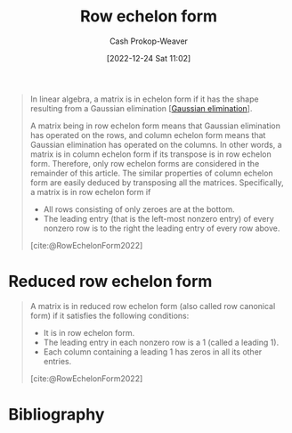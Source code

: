 :PROPERTIES:
:ID:       2b33e0aa-52e7-404b-90f0-34f6468389c0
:LAST_MODIFIED: [2023-11-15 Wed 07:15]
:ROAM_REFS: [cite:@RowEchelonForm2022]
:END:
#+title: Row echelon form
#+hugo_custom_front_matter: :slug "2b33e0aa-52e7-404b-90f0-34f6468389c0"
#+author: Cash Prokop-Weaver
#+date: [2022-12-24 Sat 11:02]
#+filetags: :concept:

#+begin_quote
In linear algebra, a matrix is in echelon form if it has the shape resulting from a Gaussian elimination [[[id:b59377a2-c3af-4647-b74b-2c38bd4f8c7a][Gaussian elimination]]].

A matrix being in row echelon form means that Gaussian elimination has operated on the rows, and column echelon form means that Gaussian elimination has operated on the columns. In other words, a matrix is in column echelon form if its transpose is in row echelon form. Therefore, only row echelon forms are considered in the remainder of this article. The similar properties of column echelon form are easily deduced by transposing all the matrices. Specifically, a matrix is in row echelon form if

- All rows consisting of only zeroes are at the bottom.
- The leading entry (that is the left-most nonzero entry) of every nonzero row is to the right the leading entry of every row above.

[cite:@RowEchelonForm2022]
#+end_quote

* Reduced row echelon form
:PROPERTIES:
:ID:       8ebdd5de-6846-42d2-b019-0404e4bba32d
:END:

#+begin_quote
A matrix is in reduced row echelon form (also called row canonical form) if it satisfies the following conditions:

- It is in row echelon form.
- The leading entry in each nonzero row is a 1 (called a leading 1).
- Each column containing a leading 1 has zeros in all its other entries.

[cite:@RowEchelonForm2022]
#+end_quote

* Flashcards :noexport:
** Definition (Linear algebra) :fc:
:PROPERTIES:
:ID:       5dc9463c-eac1-457a-ae2e-d1cafcd5058d
:ANKI_NOTE_ID: 1655822411686
:FC_CREATED: 2022-06-21T14:40:11Z
:FC_TYPE:  double
:END:
:REVIEW_DATA:
| position | ease | box | interval | due                  |
|----------+------+-----+----------+----------------------|
| back     | 2.65 |   9 |   525.28 | 2024-12-16T22:27:22Z |
| front    | 2.65 |   9 |   563.78 | 2024-11-16T20:04:04Z |
:END:
[[id:8ebdd5de-6846-42d2-b019-0404e4bba32d][Reduced row echelon form]]
*** Back
The state of a matrix when:

- it is in row echelon form
- all leading coefficients are 1
- each column which contains a leading coefficient has only one nonzero value
*** Source

** Properties :fc:
:PROPERTIES:
:ID:       dbcdba78-4714-4105-81a3-d006e27bab58
:ANKI_NOTE_ID: 1656856179438
:FC_CREATED: 2022-07-03T13:49:39Z
:FC_TYPE:  cloze
:FC_CLOZE_MAX: 3
:FC_CLOZE_TYPE: deletion
:END:
:REVIEW_DATA:
| position | ease | box | interval | due                  |
|----------+------+-----+----------+----------------------|
|        0 | 2.50 |   7 |   292.89 | 2024-01-20T14:22:09Z |
|        1 | 2.65 |   8 |   698.69 | 2025-10-14T07:48:43Z |
|        2 | 2.50 |   7 |   304.13 | 2024-03-09T19:24:51Z |
:END:

- {{In row echelon form}@0}
- {{All leading coefficients are 1}@1}
- {{Each column containing a leading coefficient has only one nonzero value}@2}

[[id:8ebdd5de-6846-42d2-b019-0404e4bba32d][Reduced row echelon form]]

* Bibliography
#+print_bibliography:
